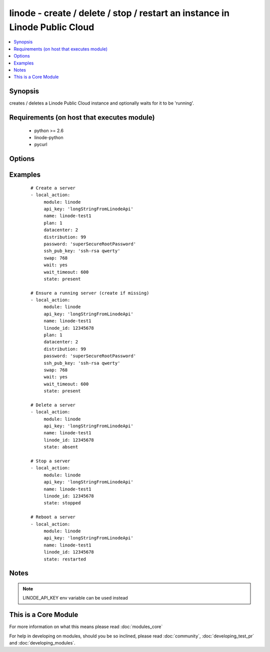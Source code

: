.. _linode:


linode - create / delete / stop / restart an instance in Linode Public Cloud
++++++++++++++++++++++++++++++++++++++++++++++++++++++++++++++++++++++++++++

.. versionadded:: 1.3


.. contents::
   :local:
   :depth: 1


Synopsis
--------

creates / deletes a Linode Public Cloud instance and optionally waits for it to be 'running'.


Requirements (on host that executes module)
-------------------------------------------

  * python >= 2.6
  * linode-python
  * pycurl


Options
-------

.. raw:: html

    <table border=1 cellpadding=4>
    <tr>
    <th class="head">parameter</th>
    <th class="head">required</th>
    <th class="head">default</th>
    <th class="head">choices</th>
    <th class="head">comments</th>
    </tr>
            <tr>
    <td>api_key<br/><div style="font-size: small;"></div></td>
    <td>no</td>
    <td></td>
        <td><ul></ul></td>
        <td><div>Linode API key</div></td></tr>
            <tr>
    <td>datacenter<br/><div style="font-size: small;"></div></td>
    <td>no</td>
    <td></td>
        <td><ul></ul></td>
        <td><div>datacenter to create an instance in (Linode Datacenter)</div></td></tr>
            <tr>
    <td>distribution<br/><div style="font-size: small;"></div></td>
    <td>no</td>
    <td></td>
        <td><ul></ul></td>
        <td><div>distribution to use for the instance (Linode Distribution)</div></td></tr>
            <tr>
    <td>linode_id<br/><div style="font-size: small;"></div></td>
    <td>no</td>
    <td></td>
        <td><ul></ul></td>
        <td><div>Unique ID of a linode server</div></br>
        <div style="font-size: small;">aliases: lid<div></td></tr>
            <tr>
    <td>name<br/><div style="font-size: small;"></div></td>
    <td>no</td>
    <td></td>
        <td><ul></ul></td>
        <td><div>Name to give the instance (alphanumeric, dashes, underscore)</div><div>To keep sanity on the Linode Web Console, name is prepended with LinodeID_</div></td></tr>
            <tr>
    <td>password<br/><div style="font-size: small;"></div></td>
    <td>no</td>
    <td></td>
        <td><ul></ul></td>
        <td><div>root password to apply to a new server (auto generated if missing)</div></td></tr>
            <tr>
    <td>payment_term<br/><div style="font-size: small;"></div></td>
    <td>no</td>
    <td>1</td>
        <td><ul><li>1</li><li>12</li><li>24</li></ul></td>
        <td><div>payment term to use for the instance (payment term in months)</div></td></tr>
            <tr>
    <td>plan<br/><div style="font-size: small;"></div></td>
    <td>no</td>
    <td></td>
        <td><ul></ul></td>
        <td><div>plan to use for the instance (Linode plan)</div></td></tr>
            <tr>
    <td>ssh_pub_key<br/><div style="font-size: small;"></div></td>
    <td>no</td>
    <td></td>
        <td><ul></ul></td>
        <td><div>SSH public key applied to root user</div></td></tr>
            <tr>
    <td>state<br/><div style="font-size: small;"></div></td>
    <td>no</td>
    <td>present</td>
        <td><ul><li>present</li><li>active</li><li>started</li><li>absent</li><li>deleted</li><li>stopped</li><li>restarted</li></ul></td>
        <td><div>Indicate desired state of the resource</div></td></tr>
            <tr>
    <td>swap<br/><div style="font-size: small;"></div></td>
    <td>no</td>
    <td>512</td>
        <td><ul></ul></td>
        <td><div>swap size in MB</div></td></tr>
            <tr>
    <td>wait<br/><div style="font-size: small;"></div></td>
    <td>no</td>
    <td>no</td>
        <td><ul><li>yes</li><li>no</li></ul></td>
        <td><div>wait for the instance to be in state 'running' before returning</div></td></tr>
            <tr>
    <td>wait_timeout<br/><div style="font-size: small;"></div></td>
    <td>no</td>
    <td>300</td>
        <td><ul></ul></td>
        <td><div>how long before wait gives up, in seconds</div></td></tr>
        </table>
    </br>



Examples
--------

 ::

    # Create a server
    - local_action:
         module: linode
         api_key: 'longStringFromLinodeApi'
         name: linode-test1
         plan: 1
         datacenter: 2
         distribution: 99
         password: 'superSecureRootPassword'
         ssh_pub_key: 'ssh-rsa qwerty'
         swap: 768
         wait: yes
         wait_timeout: 600
         state: present
    
    # Ensure a running server (create if missing)
    - local_action:
         module: linode
         api_key: 'longStringFromLinodeApi'
         name: linode-test1
         linode_id: 12345678
         plan: 1
         datacenter: 2
         distribution: 99
         password: 'superSecureRootPassword'
         ssh_pub_key: 'ssh-rsa qwerty'
         swap: 768
         wait: yes
         wait_timeout: 600
         state: present
    
    # Delete a server
    - local_action:
         module: linode
         api_key: 'longStringFromLinodeApi'
         name: linode-test1
         linode_id: 12345678
         state: absent
    
    # Stop a server
    - local_action:
         module: linode
         api_key: 'longStringFromLinodeApi'
         name: linode-test1
         linode_id: 12345678
         state: stopped
    
    # Reboot a server
    - local_action:
         module: linode
         api_key: 'longStringFromLinodeApi'
         name: linode-test1
         linode_id: 12345678
         state: restarted


Notes
-----

.. note:: LINODE_API_KEY env variable can be used instead


    
This is a Core Module
---------------------

For more information on what this means please read :doc:`modules_core`

    
For help in developing on modules, should you be so inclined, please read :doc:`community`, :doc:`developing_test_pr` and :doc:`developing_modules`.

